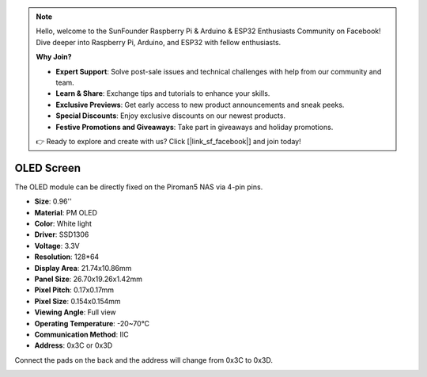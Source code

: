 .. note::

    Hello, welcome to the SunFounder Raspberry Pi & Arduino & ESP32 Enthusiasts Community on Facebook! Dive deeper into Raspberry Pi, Arduino, and ESP32 with fellow enthusiasts.

    **Why Join?**

    - **Expert Support**: Solve post-sale issues and technical challenges with help from our community and team.
    - **Learn & Share**: Exchange tips and tutorials to enhance your skills.
    - **Exclusive Previews**: Get early access to new product announcements and sneak peeks.
    - **Special Discounts**: Enjoy exclusive discounts on our newest products.
    - **Festive Promotions and Giveaways**: Take part in giveaways and holiday promotions.

    👉 Ready to explore and create with us? Click [|link_sf_facebook|] and join today!

OLED Screen
===================

.. image:: img/oled_screen.png

.. image:: img/oled_screen2.png

The OLED module can be directly fixed on the Piroman5 NAS via 4-pin pins.

* **Size**: 0.96''
* **Material**: PM OLED
* **Color**: White light
* **Driver**: SSD1306
* **Voltage**: 3.3V
* **Resolution**: 128*64
* **Display Area**: 21.74x10.86mm
* **Panel Size**: 26.70x19.26x1.42mm
* **Pixel Pitch**: 0.17x0.17mm
* **Pixel Size**: 0.154x0.154mm
* **Viewing Angle**: Full view
* **Operating Temperature**: -20~70°C
* **Communication Method**: IIC
* **Address**: 0x3C or 0x3D

Connect the pads on the back and the address will change from 0x3C to 0x3D.



.. image:: img/oled_screen_b.png